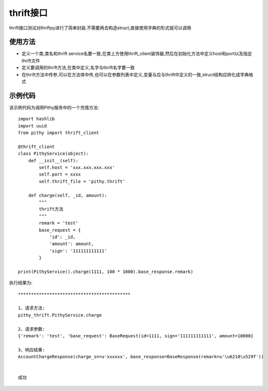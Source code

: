 thrift接口
======================================
thrift接口测试对thriftpy进行了简单封装,不需要再去构造struct,直接使用字典的形式就可以调用

使用方法
~~~~~~~~~~~~~~~~~~~~~~~~~~~~~~~~~~~~~~

- 定义一个类,类名和thrift service名要一致,在类上方使用thrift_client装饰器,然后在初始化方法中定义host和port以及指定thrift文件
- 定义要调用的thrift方法,在类中定义,名字与thrift名字要一致
- 在thrift方法中传参,可以在方法体中传,也可以在参数列表中定义,变量与应与thrift中定义的一致,struct结构应转化成字典格式

示例代码
~~~~~~~~~~~~~~~~~~~~~~~~~~~~~~~~~~~~~~
该示例代码为调用Pithy服务中的一个充值方法::

    import hashlib
    import uuid
    from pithy import thrift_client

    @thrift_client
    class PithyService(object):
        def __init__(self):
            self.host = 'xxx.xxx.xxx.xxx'
            self.port = xxxx
            self.thrift_file = 'pithy.thrift'

        def charge(self, _id, amount):
            """
            thrift方法
            """
            remark = 'test'
            base_request = {
                'id': _id,
                'amount': amount,
                'sign': '111111111111'
            }

    print(PithyService().charge(1111, 100 * 1000).base_response.remark)

执行结果为::

    *******************************************

    1、请求方法:
    pithy_thrift.PithyService.charge

    2、请求参数:
    {'remark': 'test', 'base_request': BaseRequest(id=1111, sign='111111111111', amount=10000}

    3、响应结果:
    AccountChargeResponse(charge_sn=u'xxxxxx', base_response=BaseResponse(remark=u'\u6210\u529f'))


    成功

